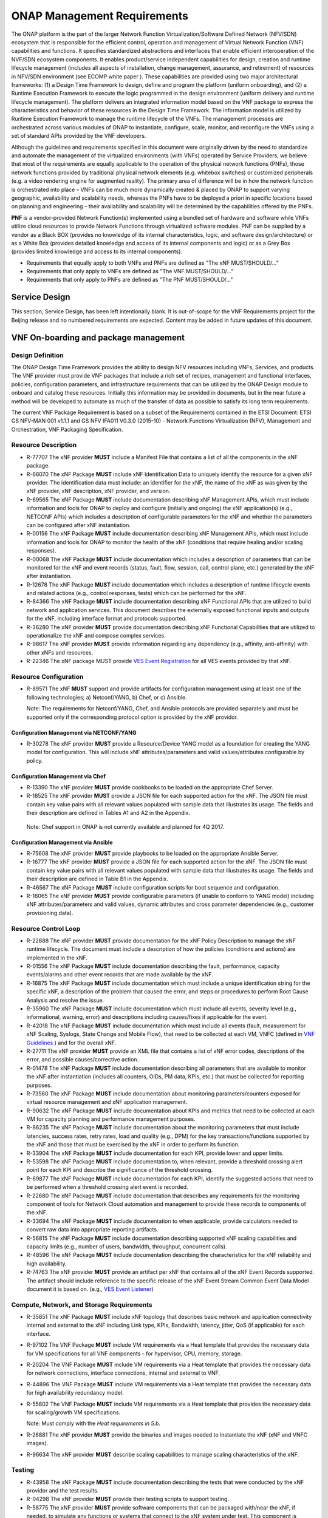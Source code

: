 .. This work is licensed under a Creative Commons Attribution 4.0 International License.
.. http://creativecommons.org/licenses/by/4.0
.. Copyright 2017 AT&T Intellectual Property.  All rights reserved.


ONAP Management Requirements
============================

The ONAP platform is the part of the larger Network Function
Virtualization/Software Defined Network (NFV/SDN) ecosystem that
is responsible for the efficient control, operation and management
of Virtual Network Function (VNF) capabilities and functions. It
specifies standardized abstractions and interfaces that enable
efficient interoperation of the NVF/SDN ecosystem components. It
enables product/service independent capabilities for design, creation
and runtime lifecycle management (includes all aspects of installation,
change management, assurance, and retirement) of resources in NFV/SDN
environment (see ECOMP white paper ). These capabilities are provided
using two major architectural frameworks: (1) a Design Time Framework
to design, define and program the platform (uniform onboarding), and
(2) a Runtime Execution Framework to execute the logic programmed in
the design environment (uniform delivery and runtime lifecycle
management). The platform delivers an integrated information model
based on the VNF package to express the characteristics and behavior
of these resources in the Design Time Framework. The information model
is utilized by Runtime Execution Framework to manage the runtime
lifecycle of the VNFs. The management processes are orchestrated
across various modules of ONAP to instantiate, configure, scale,
monitor, and reconfigure the VNFs using a set of standard APIs
provided by the VNF developers.

Although the guidelines and requirements specified in this document
were originally driven by the need to standardize and automate the
management of the virtualized environments (with VNFs) operated by
Service Providers, we believe that most of the requirements are equally
applicable to the operation of the physical network functions (PNFs),
those network functions provided by traditional physical network
elements (e.g. whitebox switches) or customized peripherals (e.g. a
video rendering engine for augmented reality). The primary area of
difference will be in how the network function is orchestrated into
place – VNFs can be much more dynamically created & placed by ONAP
to support varying geographic, availability and scalability needs,
whereas the PNFs have to be deployed a priori in specific locations
based on planning and engineering – their availability and scalability
will be determined by the capabilities offered by the PNFs.

**PNF** is a vendor-provided Network Function(s) implemented using a
bundled set of hardware and software while VNFs utilize cloud resources
to provide Network Functions through virtualized software modules.  PNF
can be supplied by a vendor as a Black BOX (provides no knowledge of its
internal characteristics, logic, and software design/architecture) or as
a White Box (provides detailed knowledge and access of its internal
components and logic) or as a Grey Box (provides limited knowledge and
access to its internal components).

* Requirements that equally apply to both VNFs and PNFs are defined as
  "The xNF MUST/SHOULD/..."
* Requirements that only apply to VNFs are defined as "The VNF MUST/SHOULD/..."
* Requirements that only apply to PNFs are defined as "The PNF MUST/SHOULD/..."


Service Design
------------------------------------

This section, Service Design, has been left intentionally blank. It
is out-of-scope for the VNF Requirements project for the Beijing
release and no numbered requirements are expected. Content may be
added in future updates of this document.

VNF On-boarding and package management
-----------------------------------------------------------------------------

Design Definition
^^^^^^^^^^^^^^^^^^

The ONAP Design Time Framework provides the ability to design NFV
resources including VNFs, Services, and products. The VNF provider must
provide VNF packages that include a rich set of recipes, management and
functional interfaces, policies, configuration parameters, and
infrastructure requirements that can be utilized by the ONAP Design
module to onboard and catalog these resources. Initially this
information may be provided in documents, but in the near future a
method will be developed to automate as much of the transfer of data as
possible to satisfy its long term requirements.

The current VNF Package Requirement is based on a subset of the
Requirements contained in the ETSI Document: ETSI GS NFV-MAN 001 v1.1.1
and GS NFV IFA011 V0.3.0 (2015-10) - Network Functions Virtualization
(NFV), Management and Orchestration, VNF Packaging Specification.

Resource Description
^^^^^^^^^^^^^^^^^^^^^^

* R-77707 The xNF provider **MUST** include a Manifest File that
  contains a list of all the components in the xNF package.
* R-66070 The xNF Package **MUST** include xNF Identification Data to
  uniquely identify the resource for a given xNF provider. The identification
  data must include: an identifier for the xNF, the name of the xNF as was
  given by the xNF provider, xNF description, xNF provider, and version.
* R-69565 The xNF Package **MUST** include documentation describing xNF
  Management APIs, which must include information and tools for ONAP to
  deploy and configure (initially and ongoing) the xNF application(s)
  (e.g., NETCONF APIs) which includes a description of configurable
  parameters for the xNF and whether the parameters can be configured
  after xNF instantiation.
* R-00156 The xNF Package **MUST** include documentation describing xNF
  Management APIs, which must include information and tools for ONAP
  to monitor the health of the xNF (conditions that require healing
  and/or scaling responses).
* R-00068 The xNF Package **MUST** include documentation which includes
  a description of parameters that can be monitored for the xNF and
  event records (status, fault, flow, session, call, control plane,
  etc.) generated by the xNF after instantiation.
* R-12678 The xNF Package **MUST** include documentation which includes a
  description of runtime lifecycle events and related actions (e.g.,
  control responses, tests) which can be performed for the xNF.
* R-84366 The xNF Package **MUST** include documentation describing
  xNF Functional APIs that are utilized to build network and
  application services. This document describes the externally exposed
  functional inputs and outputs for the xNF, including interface
  format and protocols supported.
* R-36280 The xNF provider **MUST** provide documentation describing
  xNF Functional Capabilities that are utilized to operationalize the
  xNF and compose complex services.
* R-98617 The xNF provider **MUST** provide information regarding any
  dependency (e.g., affinity, anti-affinity) with other xNFs and resources.
* R-22346 The xNF package MUST provide `VES Event Registration <https://onap.readthedocs.io/en/beijing/submodules/vnfsdk/model.git/docs/files/VESEventRegistration.html>`_
  for all VES events provided by that xNF.

Resource Configuration
^^^^^^^^^^^^^^^^^^^^^^^

* R-89571 The xNF **MUST** support and provide artifacts for configuration
  management using at least one of the following technologies;
  a) Netconf/YANG, b) Chef, or c) Ansible.

  Note: The requirements for Netconf/YANG, Chef, and Ansible protocols
  are provided separately and must be supported only if the corresponding
  protocol option is provided by the xNF providor.

Configuration Management via NETCONF/YANG
~~~~~~~~~~~~~~~~~~~~~~~~~~~~~~~~~~~~~~~~~~

* R-30278 The xNF provider **MUST** provide a Resource/Device YANG model
  as a foundation for creating the YANG model for configuration. This will
  include xNF attributes/parameters and valid values/attributes configurable
  by policy.

Configuration Management via Chef
~~~~~~~~~~~~~~~~~~~~~~~~~~~~~~~~~~~

* R-13390 The xNF provider **MUST** provide cookbooks to be loaded
  on the appropriate Chef Server.
* R-18525 The xNF provider **MUST** provide a JSON file for each
  supported action for the xNF.  The JSON file must contain key value
  pairs with all relevant values populated with sample data that illustrates
  its usage. The fields and their description are defined in Tables A1
  and A2 in the Appendix.

 Note: Chef support in ONAP is not currently available and planned for 4Q 2017.

Configuration Management via Ansible
~~~~~~~~~~~~~~~~~~~~~~~~~~~~~~~~~~~~

* R-75608 The xNF provider **MUST** provide playbooks to be loaded
  on the appropriate Ansible Server.
* R-16777 The xNF provider **MUST** provide a JSON file for each
  supported action for the xNF.  The JSON file must contain key value
  pairs with all relevant values populated with sample data that illustrates
  its usage. The fields and their description are defined in Table B1
  in the Appendix.

* R-46567 The xNF Package **MUST** include configuration scripts
  for boot sequence and configuration.
* R-16065 The xNF provider **MUST** provide configurable parameters
  (if unable to conform to YANG model) including xNF attributes/parameters
  and valid values, dynamic attributes and cross parameter dependencies
  (e.g., customer provisioning data).

Resource Control Loop
^^^^^^^^^^^^^^^^^^^^^^^

* R-22888 The xNF provider **MUST** provide documentation for the xNF
  Policy Description to manage the xNF runtime lifecycle. The document
  must include a description of how the policies (conditions and actions)
  are implemented in the xNF.
* R-01556 The xNF Package **MUST** include documentation describing the
  fault, performance, capacity events/alarms and other event records
  that are made available by the xNF.
* R-16875 The xNF Package **MUST** include documentation which must include
  a unique identification string for the specific xNF, a description of
  the problem that caused the error, and steps or procedures to perform
  Root Cause Analysis and resolve the issue.
* R-35960 The xNF Package **MUST** include documentation which must include
  all events, severity level (e.g., informational, warning, error) and
  descriptions including causes/fixes if applicable for the event.
* R-42018 The xNF Package **MUST** include documentation which must include
  all events (fault, measurement for xNF Scaling, Syslogs, State Change
  and Mobile Flow), that need to be collected at each VM, VNFC (defined in `VNF Guidelines <http://onap.readthedocs.io/en/beijing/submodules/vnfrqts/guidelines.git/docs/vnf_guidelines/vnf_guidelines.html#a-glossary>`__ ) and for the overall xNF.
* R-27711 The xNF provider **MUST** provide an XML file that contains a
  list of xNF error codes, descriptions of the error, and possible
  causes/corrective action.
* R-01478 The xNF Package **MUST** include documentation describing all
  parameters that are available to monitor the xNF after instantiation
  (includes all counters, OIDs, PM data, KPIs, etc.) that must be
  collected for reporting purposes.
* R-73560 The xNF Package **MUST** include documentation about monitoring
  parameters/counters exposed for virtual resource management and xNF
  application management.
* R-90632 The xNF Package **MUST** include documentation about KPIs and
  metrics that need to be collected at each VM for capacity planning
  and performance management purposes.
* R-86235 The xNF Package **MUST** include documentation about the monitoring
  parameters that must include latencies, success rates, retry rates, load
  and quality (e.g., DPM) for the key transactions/functions supported by
  the xNF and those that must be exercised by the xNF in order to perform
  its function.
* R-33904 The xNF Package **MUST** include documentation for each KPI, provide
  lower and upper limits.
* R-53598 The xNF Package **MUST** include documentation to, when relevant,
  provide a threshold crossing alert point for each KPI and describe the
  significance of the threshold crossing.
* R-69877 The xNF Package **MUST** include documentation for each KPI,
  identify the suggested actions that need to be performed when a
  threshold crossing alert event is recorded.
* R-22680 The xNF Package **MUST** include documentation that describes
  any requirements for the monitoring component of tools for Network
  Cloud automation and management to provide these records to components
  of the xNF.
* R-33694 The xNF Package **MUST** include documentation to when applicable,
  provide calculators needed to convert raw data into appropriate reporting
  artifacts.
* R-56815 The xNF Package **MUST** include documentation describing
  supported xNF scaling capabilities and capacity limits (e.g., number
  of users, bandwidth, throughput, concurrent calls).
* R-48596 The xNF Package **MUST** include documentation describing
  the characteristics for the xNF reliability and high availability.
* R-74763 The xNF provider **MUST** provide an artifact per xNF that contains
  all of the xNF Event Records supported. The artifact should include
  reference to the specific release of the xNF Event Stream Common Event
  Data Model document it is based on. (e.g.,
  `VES Event Listener <https://github.com/att/evel-test-collector/tree/master/docs/att_interface_definition>`__)

Compute, Network, and Storage Requirements
^^^^^^^^^^^^^^^^^^^^^^^^^^^^^^^^^^^^^^^^^^^^

* R-35851 The xNF Package **MUST** include xNF topology that describes
  basic network and application connectivity internal and external to the
  xNF including Link type, KPIs, Bandwidth, latency, jitter, QoS (if
  applicable) for each interface.
* R-97102 The VNF Package **MUST** include VM requirements via a Heat
  template that provides the necessary data for VM specifications
  for all VNF components - for hypervisor, CPU, memory, storage.
* R-20204 The VNF Package **MUST** include VM requirements via a Heat
  template that provides the necessary data for network connections,
  interface connections, internal and external to VNF.
* R-44896 The VNF Package **MUST** include VM requirements via a Heat
  template that provides the necessary data for high availability
  redundancy model.
* R-55802 The VNF Package **MUST** include VM requirements via a Heat
  template that provides the necessary data for scaling/growth VM
  specifications.

  Note: Must comply with the *Heat requirements in 5.b*.

* R-26881 The xNF provider **MUST** provide the binaries and images
  needed to instantiate the xNF (xNF and VNFC images).
* R-96634 The xNF provider **MUST** describe scaling capabilities
  to manage scaling characteristics of the xNF.


Testing
^^^^^^^^^^

* R-43958 The xNF Package **MUST** include documentation describing
  the tests that were conducted by the xNF providor and the test results.
* R-04298 The xNF provider **MUST** provide their testing scripts to
  support testing.
* R-58775 The xNF provider **MUST** provide software components that
  can be packaged with/near the xNF, if needed, to simulate any functions
  or systems that connect to the xNF system under test. This component is
  necessary only if the existing testing environment does not have the
  necessary simulators.

Licensing Requirements
^^^^^^^^^^^^^^^^^^^^^^^

* R-85653 The xNF **MUST** provide metrics (e.g., number of sessions,
  number of subscribers, number of seats, etc.) to ONAP for tracking
  every license.
* R-44125 The xNF provider **MUST** agree to the process that can
  be met by Service Provider reporting infrastructure. The Contract
  shall define the reporting process and the available reporting tools.
* R-40827 The xNF provider **MUST** enumerate all of the open
  source licenses their xNF(s) incorporate.
* R-97293 The xNF provider **MUST NOT** require audits of
  Service Provider's business.
* R-44569 The xNF provider **MUST NOT** require additional
  infrastructure such as a xNF provider license server for xNF provider
  functions and metrics.
* R-13613 The VNF **MUST** provide clear measurements for licensing
  purposes to allow automated scale up/down by the management system.
* R-27511 The VNF provider **MUST** provide the ability to scale
  up a VNF provider supplied product during growth and scale down a
  VNF provider supplied product during decline without "real-time"
  restrictions based upon VNF provider permissions.
* R-85991 The xNF provider **MUST** provide a universal license key
  per xNF to be used as needed by services (i.e., not tied to a VM
  instance) as the recommended solution. The xNF provider may provide
  pools of Unique xNF License Keys, where there is a unique key for
  each xNF instance as an alternate solution. Licensing issues should
  be resolved without interrupting in-service xNFs.
* R-47849 The xNF provider **MUST** support the metadata about
  licenses (and their applicable entitlements) as defined in this
  document for xNF software, and any license keys required to authorize
  use of the xNF software.  This metadata will be used to facilitate
  onboarding the xNF into the ONAP environment and automating processes
  for putting the licenses into use and managing the full lifecycle of
  the licenses. The details of this license model are described in
  Tables C1 to C8 in the Appendix. Note: License metadata support in
  ONAP is not currently available and planned for 1Q 2018.

Configuration Management
---------------------------------------------------

Controller Interactions With VNF
^^^^^^^^^^^^^^^^^^^^^^^^^^^^^^^^^^^^^

ONAP Controllers (such as APPC) expose a northbound API to clients
(such as SO) in order for the clients to initiate an activity
(aka command) on a VNF.   ONAP controllers interact with VNFs through
Network and Application Adapters to perform configuration and other
lifecycle management activities within NFV environment.
The standardized models, protocols and mechanisms by which network
functions are configured are equally applicable to VNFs and PNFs.

This section describes the list of commands that should be supported
by the VNF.   The following sections describe the standard protocols
that are supported (NETCONF, Chef, Ansible, and REST).

The commands below are expected to be supported on all VNF's, unless
noted otherwise, either directly (via the NETCONF or REST interface)
or indirectly (via a Chef Cookbook or Ansible server).  Note that there
are additional commands offered to northbound clients that are not shown
below, as these commands either act internally on the Controller itself
or depend upon network cloud components for implementation (thus, these
actions do not put any special requirement on the VNF provider).

The commands allow for parametric data to be passed from the controller
to the VNF or Ansible/Chef server in the request.  The format of the
parameter data can be either xml (for NETCONF) or JSON (for Ansible,
Chef, or REST).

Configuration Commands
~~~~~~~~~~~~~~~~~~~~~~~~~~~~~~~~~~~~~~~~~~~

**Configure**: The Controller client is requesting that a post-instantiation
configuration be applied to the target VNF instance. After the Configure
action is completed, the VNF instance should be ready for service.
Note that customer specific configurations may need to be applied using
the ConfigModify action.

**ConfigModify**: The Controller client is requesting a configuration
update to a subset of the total configuration parameters of a VNF or to
apply customer specific configurations. The configuration update is
typically done while the VNF is in service and should not disrupt traffic.

**ConfigBackup**: The Controller client is requesting a backup of the
configuration parameters where the parameters are stored on the VNF.
This command is typically requested as part of an orchestration flow
for scenarios such as a software upgrade. The ConfigBackup is typically
done while the VNF is not in service (i.e., in a maintenance state).
When the ConfigBackup command is executed, the current VNF configuration
parameters are saved in storage that is preserved (if there is an existing
set of backed up parameters, they are overwritten).

**ConfigRestore**: The Controller client is requesting a restore action of
the configuration parameters to the VNF that were saved by ConfigBackup
command. This command is typically requested as part of an orchestration
flow for scenarios such as a software upgrade where the software upgrade
may have failed and the VNF needs to be rolled back to the prior configuration.
When the ConfigRestore command is executed, the VNF configuration parameters
which were backed to persistent preserved storage are applied to the VNF
(replacing existing parameters). The ConfigRestore is typically done while
the VNF is not in service (i.e., in a maintenance state).

**ConfigScaleOut**: The Controller client is requesting that a configuration
be applied after the VNF instance has been scaled out (i.e., one or more
additional VM's instantiated to increase capacity). For some VNF's,
ConfigScaleOut is not needed because the VNF is auto-configured after
scale-out. This command is being introduced in the Beijing release.

**Audit**: The Controller client is requesting that the current (last known
configuration update) is audited against the running configuration on the VNF.

* R-20741 The xNF **MUST** support ONAP Controller's **Configure** command.
* R-19366 The xNF **MUST** support ONAP Controller's **ConfigModify** command.
* R-32981 The xNF **MUST** support ONAP Controller's **ConfigBackup** command.
* R-48247 The xNF **MUST** support ONAP Controller's **ConfigRestore** command.
* R-94084 The xNF **MUST** support ONAP Controller's **ConfigScaleOut**
  command.
* R-56385 The xNF **MUST** support ONAP Controller's **Audit** command.

LifeCycle Management Related Commands
~~~~~~~~~~~~~~~~~~~~~~~~~~~~~~~~~~~~~~~~~~~

**The following commands are needed to support various lifecycle management
flows where the VNF may need to be removed for service.**

**QuiesceTraffic**: The Controller client is requesting the VNF gracefully
stop traffic (aka block and drain traffic). The method for quiescing traffic
is specific to the VNF architecture. The action is completed when all
(in-flight transactions) traffic has stopped.   The VNF remains in an active
state where the VNF is able to process traffic (initiated using the
StartTraffic action).

**ResumeTraffic**: The Controller client is requesting the VNF resume
processing traffic. The method to resume traffic is specific to the VNF
architecture.

**StopApplication**: The Controller client is requesting that the application
running on the VNF is stopped gracefully (i.e., without traffic loss).
This is equivalent to quiescing the traffic and then stopping the application
processes. The processes can be restarted using the StartApplication command.

**StartApplication**: The Controller client is requesting that the application
running on the VNF is started. Get ready to process traffic.

**The following commands are needed to support software upgrades, in-place or
other type of software upgrade. The VNF instance may be removed from service
for the upgrade.**

**UpgradePrecheck**: The Controller client is requesting a confirmation that
the VNF can (and needs to) be upgraded to a specific software version
(specified in the request).

**UpgradeSoftware**: The Controller client is requesting that a (in-place)
software upgrade be performed on the VNF.  The software to be applied is
pre-loaded to a specified location.

**UpgradePostCheck**: The Controller client is requesting a confirmation that
the VNF software upgrade has been completed successfully (VNF upgraded to
the new software version).

**UpgradeBackup**: The Controller client is requesting that the VNF is backed
up prior to the UpgradeSoftware.

**UpgradeBackOut**: The Controller client is requesting that the VNF upgrade
is backed out (in the event that the SoftwareUpgrade or UpgradePostCheck
failed).

* R-12706 The xNF **MUST** support ONAP Controller's **QuiesceTraffic**
  command.
* R-07251 The xNF **MUST** support ONAP Controller's **ResumeTraffic**
  command.
* R-83146 The xNF **MUST** support ONAP Controller's **StopApplication**
  command.
* R-82811 The xNF **MUST** support ONAP Controller's **StartApplication**
  command.
* R-19922 The xNF **MUST** support ONAP Controller's **UpgradePrecheck**
  command.
* R-49466 The xNF **MUST** support ONAP Controller's **UpgradeSoftware**
  command.
* R-45856 The xNF **MUST** support ONAP Controller's **UpgradePostCheck**
  command.
* R-97343 The xNF **MUST** support ONAP Controller's **UpgradeBackup**
  command.
* R-65641 The xNF **MUST** support ONAP Controller's **UpgradeBackOut**
  command.

Virtual Function - Container Recovery Requirements
~~~~~~~~~~~~~~~~~~~~~~~~~~~~~~~~~~~~~~~~~~~~~~~~~~~~~~~~~

As part of life cycle management, for Cloud environment, VNFs need to
support a set of basic recovery capabilities to maintain the health
and extend the life of the VNF, eliminating and reducing the frequency
that an entire VNF needs to be rebuilt or re-instantiated to recover one
or more of its containers. For instance, a VNF in an Openstack environment
is composed of one or more containers called VMs (Virtual Machines). During
the life of a VNF it is expected that Cloud infrastructure hardware will
fail or they would need to be taken down for maintenance or hardware and
software upgrades (e.g. firmware upgrades, HostOS (Hypervisor), power
maintenance, power outages, etc.) To deal with such life cycle events
without having to rebuild entire VNFs or even entire sites these basic
recovery capabilities of individual containers, Virtual Machines or other,
must be supported.

* R-11790 The VNF **MUST** support ONAP Controller's
  **Restart (stop/start or reboot)** command.
* R-56218 The VNF **MUST** support ONAP Controller's Migrate command that
  moves container (VM) from a live Physical Server / Compute Node to
  another live Physical Server / Compute Node.

NOTE: Container migrations MUST be transparent to the VNF and no more
intrusive than a stop, followed by some down time for the migration to
be performed from one Compute Node / Physical Server to another, followed
by a start of the same VM with same configuration on the new Compute
Node / Physical Server.

* R-38001 The VNF **MUST** support ONAP Controller's **Rebuild** command.
* R-76901 The VNF **MUST** support a container rebuild mechanism
  based on existing image (e.g. Glance image in Openstack environment)
  or a snapshot.

HealthCheck and Failure Related Commands
~~~~~~~~~~~~~~~~~~~~~~~~~~~~~~~~~~~~~~~~~~~

**HealthCheck**: The Controller client is requesting a health check over the
entire scope of the VNF.  The VNF must be 100% healthy, ready to take requests
and provide services, with all VNF required capabilities ready to provide
services and with all active and standby resources fully ready with no open
MINOR, MAJOR or CRITICAL alarms.

Note: In addition to the commands above, the Controller supports a set of
Openstack failure recovery related commands that are executed on-demand or via
Control Loop at the VM level.  The VNF must support these commands in a fully
automated fashion.

* R-41430 The xNF **MUST** support ONAP Controller's **HealthCheck**
  command.

Notes On Command Support Using Controller Southbound Protocols
~~~~~~~~~~~~~~~~~~~~~~~~~~~~~~~~~~~~~~~~~~~~~~~~~~~~~~~~~~~~~~~~~~

The ONAP Controllers are designed to support a standard set of protocols in
order to communicate with the VNF instance.  The supported protocols are
NETCONF, Ansible, Chef, and REST.

NETCONF and REST require the VNF to implement a server which supports the RPC
or REST calls.

Ansible and Chef require the use of a Ansible or Chef server which communicates
with the Controller (northbound) and the VNF VM's (southbound).

The vendor must select which protocol to support for the commands listed above.
Notes:

* NETCONF is most suitable for configuration related commands

* Ansible and Chef are suitable for any command.
  Ansible has the advantage that it is agentless.

* REST is specified as an option only for the HealthCheck.


Additional details can be found in the `ONAP Application Controller (APPC) API Guide <http://onap.readthedocs.io/en/beijing/submodules/appc.git/docs/index.html>`_, `ONAP VF-C project <http://onap.readthedocs.io/en/beijing/submodules/vfc/nfvo/lcm.git/docs/index.html>`_ and the `ONAP SDNC project <http://onap.readthedocs.io/en/beijing/submodules/sdnc/oam.git/docs/index.html>`_.

NETCONF Standards and Capabilities
^^^^^^^^^^^^^^^^^^^^^^^^^^^^^^^^^^^^^

ONAP Controllers and their Adapters utilize device YANG model and
NETCONF APIs to make the required changes in the VNF state and
configuration. The VNF providers must provide the Device YANG model and
NETCONF server supporting NETCONF APIs to comply with target ONAP and
industry standards.

VNF Configuration via NETCONF Requirements
~~~~~~~~~~~~~~~~~~~~~~~~~~~~~~~~~~~~~~~~~~~

Configuration Management
+++++++++++++++++++++++++++

* R-88026 The xNF **MUST** include a NETCONF server enabling
  runtime configuration and lifecycle management capabilities.
* R-95950 The xNF **MUST** provide a NETCONF interface fully defined
  by supplied YANG models for the embedded NETCONF server.

NETCONF Server Requirements
++++++++++++++++++++++++++++++

* R-73468 The xNF **MUST** allow the NETCONF server connection
  parameters to be configurable during virtual machine instantiation
  through Heat templates where SSH keys, usernames, passwords, SSH
  service and SSH port numbers are Heat template parameters.
* R-90007 The xNF **MUST** implement the protocol operation:
  **close-session()**- Gracefully close the current session.
* R-70496 The xNF **MUST** implement the protocol operation:
  **commit(confirmed, confirm-timeout)** - Commit candidate
  configuration datastore to the running configuration.
* R-18733 The xNF **MUST** implement the protocol operation:
  **discard-changes()** - Revert the candidate configuration
  datastore to the running configuration.
* R-44281 The xNF **MUST** implement the protocol operation:
  **edit-config(target, default-operation, test-option, error-option,
  config)** - Edit the target configuration datastore by merging,
  replacing, creating, or deleting new config elements.
* R-60106 The xNF **MUST** implement the protocol operation:
  **get(filter)** - Retrieve (a filtered subset of) the running
  configuration and device state information. This should include
  the list of xNF supported schemas.
* R-29488 The xNF **MUST** implement the protocol operation:
  **get-config(source, filter)** - Retrieve a (filtered subset of
  a) configuration from the configuration datastore source.
* R-11235 The xNF **MUST** implement the protocol operation:
  **kill-session(session)** - Force the termination of **session**.
* R-02597 The xNF **MUST** implement the protocol operation:
  **lock(target)** - Lock the configuration datastore target.
* R-96554 The xNF **MUST** implement the protocol operation:
  **unlock(target)** - Unlock the configuration datastore target.
* R-29324 The xNF **SHOULD** implement the protocol operation:
  **copy-config(target, source) -** Copy the content of the
  configuration datastore source to the configuration datastore target.
* R-88031 The xNF **SHOULD** implement the protocol operation:
  **delete-config(target) -** Delete the named configuration
  datastore target.
* R-97529 The xNF **SHOULD** implement the protocol operation:
  **get-schema(identifier, version, format) -** Retrieve the YANG schema.
* R-62468 The xNF **MUST** allow all configuration data to be
  edited through a NETCONF <edit-config> operation. Proprietary
  NETCONF RPCs that make configuration changes are not sufficient.
* R-01382 The xNF **MUST** allow the entire configuration of the
  xNF to be retrieved via NETCONF's <get-config> and <edit-config>,
  independently of whether it was configured via NETCONF or other
  mechanisms.
* R-28756 The xNF **MUST** support **:partial-lock** and
  **:partial-unlock** capabilities, defined in RFC 5717. This
  allows multiple independent clients to each write to a different
  part of the <running> configuration at the same time.
* R-83873 The xNF **MUST** support **:rollback-on-error** value for
  the <error-option> parameter to the <edit-config> operation. If any
  error occurs during the requested edit operation, then the target
  database (usually the running configuration) will be left unaffected.
  This provides an 'all-or-nothing' edit mode for a single <edit-config>
  request.
* R-68990 The xNF **MUST** support the **:startup** capability. It
  will allow the running configuration to be copied to this special
  database. It can also be locked and unlocked.
* R-68200 The xNF **MUST** support the **:url** value to specify
  protocol operation source and target parameters. The capability URI
  for this feature will indicate which schemes (e.g., file, https, sftp)
  that the server supports within a particular URL value. The 'file'
  scheme allows for editable local configuration databases. The other
  schemes allow for remote storage of configuration databases.
* R-20353 The xNF **MUST** implement both **:candidate** and
  **:writable-running** capabilities. When both **:candidate** and
  **:writable-running** are provided then two locks should be supported.
* R-11499 The xNF **MUST** fully support the XPath 1.0 specification
  for filtered retrieval of configuration and other database contents.
  The 'type' attribute within the <filter> parameter for <get> and
  <get-config> operations may be set to 'xpath'. The 'select' attribute
  (which contains the XPath expression) will also be supported by the
  server. A server may support partial XPath retrieval filtering, but
  it cannot advertise the **:xpath** capability unless the entire XPath
  1.0 specification is supported.
* R-83790 The xNF **MUST** implement the **:validate** capability.
* R-49145 The xNF **MUST** implement **:confirmed-commit** If
  **:candidate** is supported.
* R-58358 The xNF **MUST** implement the **:with-defaults** capability
  [RFC6243].
* R-59610 The xNF **MUST** implement the data model discovery and
  download as defined in [RFC6022].
* R-93443 The xNF **MUST** define all data models in YANG [RFC6020],
  and the mapping to NETCONF shall follow the rules defined in this RFC.
* R-26115 The xNF **MUST** follow the data model upgrade rules defined
  in [RFC6020] section 10. All deviations from section 10 rules shall
  be handled by a built-in automatic upgrade mechanism.
* R-10716 The xNF **MUST** support parallel and simultaneous
  configuration of separate objects within itself.
* R-29495 The xNF **MUST** support locking if a common object is
  being manipulated by two simultaneous NETCONF configuration operations
  on the same xNF within the context of the same writable running data
  store (e.g., if an interface parameter is being configured then it
  should be locked out for configuration by a simultaneous configuration
  operation on that same interface parameter).
* R-53015 The xNF **MUST** apply locking based on the sequence of
  NETCONF operations, with the first configuration operation locking
  out all others until completed.
* R-02616 The xNF **MUST** permit locking at the finest granularity
  if a xNF needs to lock an object for configuration to avoid blocking
  simultaneous configuration operations on unrelated objects (e.g., BGP
  configuration should not be locked out if an interface is being
  configured or entire Interface configuration should not be locked out
  if a non-overlapping parameter on the interface is being configured).
* R-41829 The xNF **MUST** be able to specify the granularity of the
  lock via a restricted or full XPath expression.
* R-66793 The xNF **MUST** guarantee the xNF configuration integrity
  for all simultaneous configuration operations (e.g., if a change is
  attempted to the BUM filter rate from multiple interfaces on the same
  EVC, then they need to be sequenced in the xNF without locking either
  configuration method out).
* R-54190 The xNF **MUST** release locks to prevent permanent lock-outs
  when/if a session applying the lock is terminated (e.g., SSH session
  is terminated).
* R-03465 The xNF **MUST** release locks to prevent permanent lock-outs
  when the corresponding <partial-unlock> operation succeeds.
* R-63935 The xNF **MUST** release locks to prevent permanent lock-outs
  when a user configured timer has expired forcing the NETCONF SSH Session
  termination (i.e., product must expose a configuration knob for a user
  setting of a lock expiration timer).
* R-10173 The xNF **MUST** allow another NETCONF session to be able to
  initiate the release of the lock by killing the session owning the lock,
  using the <kill-session> operation to guard against hung NETCONF sessions.
* R-88899 The xNF **MUST** support simultaneous <commit> operations
  within the context of this locking requirements framework.
* R-07545 The xNF **MUST** support all operations, administration and
  management (OAM) functions available from the supplier for xNFs using
  the supplied YANG code and associated NETCONF servers.
* R-60656 The xNF **MUST** support sub tree filtering.
* R-80898 The xNF **MUST** support heartbeat via a <get> with null filter.
* R-25238 The xNF PACKAGE **MUST** validated YANG code using the open
  source pyang [1]_ program using the following commands:

.. code-block:: python

 $ pyang --verbose --strict <YANG-file-name(s)>
 $ echo $!

* R-63953 The xNF **MUST** have the echo command return a zero value
  otherwise the validation has failed.
* R-26508 The xNF **MUST** support a NETCONF server that can be mounted on
  OpenDaylight (client) and perform the operations of: modify, update,
  change, rollback configurations using each configuration data element,
  query each state (non-configuration) data element, execute each YANG
  RPC, and receive data through each notification statement.


The following requirements provides the Yang models that suppliers must
conform, and those where applicable, that suppliers need to use.

* R-28545 The xNF **MUST** conform its YANG model to RFC 6060,
  "YANG - A Data Modeling Language for the Network Configuration
  Protocol (NETCONF)".
* R-22700 The xNF **MUST** conform its YANG model to RFC 6470,
  "NETCONF Base Notifications".
* R-10353 The xNF **MUST** conform its YANG model to RFC 6244,
  "An Architecture for Network Management Using NETCONF and YANG".
* R-53317 The xNF **MUST** conform its YANG model to RFC 6087,
  "Guidelines for Authors and Reviewers of YANG Data Model Documents".
* R-33955 The xNF **SHOULD** conform its YANG model to RFC 6991,
  "Common YANG Data Types".
* R-22946 The xNF **SHOULD** conform its YANG model to RFC 6536,
  "NETCONF Access Control Model".
* R-10129 The xNF **SHOULD** conform its YANG model to RFC 7223,
  "A YANG Data Model for Interface Management".
* R-12271 The xNF **SHOULD** conform its YANG model to RFC 7223,
  "IANA Interface Type YANG Module".
* R-49036 The xNF **SHOULD** conform its YANG model to RFC 7277,
  "A YANG Data Model for IP Management".
* R-87564 The xNF **SHOULD** conform its YANG model to RFC 7317,
  "A YANG Data Model for System Management".
* R-24269 The xNF **SHOULD** conform its YANG model to RFC 7407,
  "A YANG Data Model for SNMP Configuration", if Netconf used to
  configure SNMP engine.

The NETCONF server interface shall fully conform to the following
NETCONF RFCs.

* R-33946 The xNF **MUST** conform to the NETCONF RFC 4741,
  "NETCONF Configuration Protocol".
* R-04158 The xNF **MUST** conform to the NETCONF RFC 4742,
  "Using the NETCONF Configuration Protocol over Secure Shell (SSH)".
* R-13800 The xNF **MUST** conform to the NETCONF RFC 5277,
  "NETCONF Event Notification".
* R-01334 The xNF **MUST** conform to the NETCONF RFC 5717,
  "Partial Lock Remote Procedure Call".
* R-08134 The xNF **MUST** conform to the NETCONF RFC 6241,
  "NETCONF Configuration Protocol".
* R-78282 The xNF **MUST** conform to the NETCONF RFC 6242,
  "Using the Network Configuration Protocol over Secure Shell".

VNF REST APIs
^^^^^^^^^^^^^^^

HealthCheck is a command for which no NETCONF support exists.
Therefore, this must be supported using a RESTful interface
(defined in this section) or with a Chef cookbook/Ansible playbook
(defined in sections `Chef Standards and Capabilities`_ and
`Ansible Standards and Capabilities`_).

HealthCheck Definition: The VNF level HealthCheck is a check over
the entire scope of the VNF. The VNF must be 100% healthy, ready
to take requests and provide services, with all VNF required
capabilities ready to provide services and with all active and
standby resources fully ready with no open MINOR, MAJOR or CRITICAL
alarms.  NOTE: A switch may need to be turned on, but the VNF should
be ready to take service requests or be already processing service
requests successfully.

The VNF must provide a REST formatted GET RPCs to support HealthCheck
queries via the GET method over HTTP(s).

The port number, url, and other authentication information is provided
by the VNF provider.

REST APIs
~~~~~~~~~

* R-31809 The xNF **MUST** support the HealthCheck RPC. The HealthCheck
  RPC executes a xNF Provider-defined xNF HealthCheck over the scope of
  the entire xNF (e.g., if there are multiple VNFCs, then run a health check,
  as appropriate, for all VNFCs). It returns a 200 OK if the test completes.
  A JSON object is returned indicating state (healthy, unhealthy), scope
  identifier, time-stamp and one or more blocks containing info and fault
  information. If the xNF is unable to run the HealthCheck, return a
  standard http error code and message.

Examples of responses when HealthCheck runs and is able to provide a healthy
or unhealthy response:

.. code-block:: java

 {
   "identifier": "scope represented",
   "state": "healthy",
   "time": "01-01-1000:0000"
 }

 {
   "identifier": "scope represented",
   "state": "unhealthy",
    {[
   "info": "System threshold exceeded details",
   "fault":
     {
       "cpuOverall": 0.80,
       "cpuThreshold": 0.45
     }
     ]},
   "time": "01-01-1000:0000"
 }


Chef Standards and Capabilities
^^^^^^^^^^^^^^^^^^^^^^^^^^^^^^^^^

ONAP will support configuration of VNFs via Chef subject to the
requirements and guidelines defined in this section.

The Chef configuration management mechanism follows a client-server
model. It requires the presence of a Chef-Client on the VNF that will be
directly managed by a Chef Server. The Chef-client will register with
the appropriate Chef Server and are managed via 'cookbooks' and
configuration attributes loaded on the Chef Server which contain all
necessary information to execute the appropriate actions on the VNF via
the Chef-client.

ONAP will utilize the open source Chef Server, invoke the documented
Chef REST APIs to manage the VNF and requires the use of open source
Chef-Client and Push Jobs Client on the VNF
(https://downloads.chef.io/).

VNF Configuration via Chef Requirements
~~~~~~~~~~~~~~~~~~~~~~~~~~~~~~~~~~~~~~~~~~

Chef Client Requirements
+++++++++++++++++++++++++

* R-79224 The xNF **MUST** have the chef-client be preloaded with
  validator keys and configuration to register with the designated
  Chef Server as part of the installation process.
* R-72184 The xNF **MUST** have routable FQDNs for all the endpoints
  (VMs) of a xNF that contain chef-clients which are used to register
  with the Chef Server.  As part of invoking xNF actions, ONAP will
  trigger push jobs against FQDNs of endpoints for a xNF, if required.
* R-47068 The xNF **MAY** expose a single endpoint that is
  responsible for all functionality.
* R-67114 The xNF **MUST** be installed with Chef-Client >= 12.0 and
  Chef push jobs client >= 2.0.

Chef Roles/Requirements
++++++++++++++++++++++++++

* R-27310 The xNF Package **MUST** include all relevant Chef artifacts
  (roles/cookbooks/recipes) required to execute xNF actions requested by
  ONAP for loading on appropriate Chef Server.
* R-26567 The xNF Package **MUST** include a run list of
  roles/cookbooks/recipes, for each supported xNF action, that will
  perform the desired xNF action in its entirety as specified by ONAP
  (see Section 7.c, ONAP Controller APIs and Behavior, for list of xNF
  actions and requirements), when triggered by a chef-client run list
  in JSON file.
* R-98911 The xNF **MUST NOT** use any instance specific parameters
  for the xNF in roles/cookbooks/recipes invoked for a xNF action.
* R-37929 The xNF **MUST** accept all necessary instance specific
  data from the environment or node object attributes for the xNF
  in roles/cookbooks/recipes invoked for a xNF action.
* R-62170 The xNF **MUST** over-ride any default values for
  configurable parameters that can be set by ONAP in the roles,
  cookbooks and recipes.
* R-78116 The xNF **MUST** update status on the Chef Server
  appropriately (e.g., via a fail or raise an exception) if the
  chef-client run encounters any critical errors/failures when
  executing a xNF action.
* R-44013 The xNF **MUST** populate an attribute, defined as node
  ['PushJobOutput'] with the desired output on all nodes in the push job
  that execute chef-client run if the xNF action requires the output of a
  chef-client run be made available (e.g., get running configuration).
* R-30654 The xNF Package **MUST** have appropriate cookbooks that are
  designed to automatically 'rollback' to the original state in case of
  any errors for actions that change state of the xNF (e.g., configure).
* R-65755 The xNF **SHOULD** support callback URLs to return information
  to ONAP upon completion of the chef-client run for any chef-client run
  associated with a xNF action.

-  As part of the push job, ONAP will provide two parameters in the
   environment of the push job JSON object:

    -  'RequestId' a unique Id to be used to identify the request,
    -  'CallbackUrl', the URL to post response back.

-  If the CallbackUrl field is empty or missing in the push job, then
   the chef-client run need not post the results back via callback.

* R-15885 The xNF **MUST** Upon completion of the chef-client run,
  POST back on the callback URL, a JSON object as described in Table
  A2 if the chef-client run list includes a cookbook/recipe that is
  callback capable. Failure to POST on the Callback Url should not be
  considered a critical error. That is, if the chef-client successfully
  completes the xNF action, it should reflect this status on the Chef
  Server regardless of whether the Callback succeeded or not.

ONAP Chef API Usage
~~~~~~~~~~~~~~~~~~~

This section outlines the workflow that ONAP invokes when it receives an
action request against a Chef managed VNF.

1. When ONAP receives a request for an action for a Chef Managed VNF, it
   retrieves the corresponding template (based on **action** and
   **VNF)** from its database and sets necessary values in the
   "Environment", "Node" and "NodeList" keys (if present) from either
   the payload of the received action or internal data.

2. If "Environment" key is present in the updated template, it posts the
   corresponding JSON dictionary to the appropriate Environment object
   REST endpoint on the Chef Server thus updating the Environment
   attributes on the Chef Server.

3. Next, it creates a Node Object from the "Node" JSON dictionary for
   all elements listed in the NodeList (using the FQDN to construct the
   endpoint) by replicating it  [2]_. As part of this process, it will
   set the name field in each Node Object to the corresponding FQDN.
   These node objects are then posted on the Chef Server to
   corresponding Node Object REST endpoints to update the corresponding
   node attributes.

4. If PushJobFlag is set to "True" in the template, ONAP requests a push
   job against all the nodes in the NodeList to trigger
   chef-client\ **.** It will not invoke any other command via the push
   job. ONAP will include a callback URL in the push job request and a
   unique Request Id. An example push job posted by ONAP is listed
   below:

.. code-block:: java

   {
     "command": "chef-client",
     "run\_timeout": 300,
     "nodes": ["node1.vnf\_a.onap.com", "node2.vnf\_a.onap.com"],
       "env": {
                "RequestId":"8279-abcd-aksdj-19231",
                "CallbackUrl":"<callback>"
              },
   }

5. If CallbackCapable field in the template is not present or set to
   "False" ONAP will poll the Chef Server to check completion status of
   the push job.

6. If "GetOutputFlag" is set to "True" in the template and
   CallbackCapable is not set to "True", ONAP will retrieve any output
   from each node where the push job has finished by accessing the Node
   Object attribute node['PushJobOutput'].

Ansible Standards and Capabilities
^^^^^^^^^^^^^^^^^^^^^^^^^^^^^^^^^^^^

ONAP will support configuration of VNFs via Ansible subject to the
requirements and guidelines defined in this section.

Ansible allows agentless management of VNFs/VMs/VNFCs via execution
of 'playbooks' over ssh. The 'playbooks' are a structured set of
tasks which contain all the necessary resources and execution capabilities
to take the necessary action on one or more target VMs (and/or VNFCs)
of the VNF. ONAP will utilize the framework of an Ansible Server that
will host all Ansible artifacts and run playbooks to manage VNFs that support
Ansible.

VNF Configuration via Ansible Requirements
~~~~~~~~~~~~~~~~~~~~~~~~~~~~~~~~~~~~~~~~~~~~

Ansible Client Requirements
+++++++++++++++++++++++++++++

* R-32217 The xNF **MUST** have routable FQDNs that are reachable via
  the Ansible Server for the endpoints (VMs) of a xNF on which playbooks
  will be executed. ONAP will initiate requests to the Ansible Server
  for invocation of playbooks against these end points [3]_.
* R-54373 The xNF **MUST** have Python >= 2.6 on the endpoint VM(s)
  of a xNF on which an Ansible playbook will be executed.
* R-35401 The xNF **MUST** support SSH and allow SSH access by the
  Ansible server for the endpoint VM(s) and comply with the Network
  Cloud Service Provider guidelines for authentication and access.
* R-82018 The xNF **MUST** load the Ansible Server SSH public key onto xNF
  VM(s) as part
  of instantiation. This will allow the Ansible Server to authenticate
  to perform post-instantiation configuration without manual intervention
  and without requiring specific xNF login IDs and passwords.

 CAUTION: For VNFs configured using Ansible, to eliminate the need
 for manual steps, post-instantiation and pre-configuration, to upload
 of SSH public keys, SSH public keys loaded during (heat) instantiation shall
 be preserved and not removed by (heat) embedded (userdata) scripts.

* R-92866 The xNF **MUST** include as part of post-instantiation configuration
  done by Ansible Playbooks the removal/update of the SSH public key from
  /root/.ssh/authorized_keys, and  update of SSH keys loaded through
  instantiation to support Ansible. This may include download and install of
  new SSH keys and new mechanized IDs.
* R-91745 The xNF **MUST** update the Ansible Server and other entities
  storing and using the SSH keys for authentication when the SSH keys used
  by Ansible are regenerated/updated.

  NOTE: Ansible Server itself may be used to upload new SSH public keys
  onto supported VNFs.

Ansible Playbook Requirements
+++++++++++++++++++++++++++++++

An Ansible playbook is a collection of tasks that is executed on the
Ansible server (local host) and/or the target VM (s) in order to
complete the desired action.

* R-40293 The xNF **MUST** make available playbooks that conform
  to the ONAP requirement.
* R-49396 The xNF **MUST** support each ONAP (APPC) xNF action
  by invocation of **one** playbook [4]_. The playbook will be responsible
  for executing
  all necessary tasks (as well as calling other playbooks) to complete
  the request.
* R-33280 The xNF **MUST NOT** use any instance specific parameters
  in a playbook.
* R-48698 The xNF **MUST** utilize information from key value pairs
  that will be provided by the Ansible Server as "extra-vars" during
  invocation to execute the desired xNF action. If the playbook requires
  files, they must also be supplied using the methodology detailed in
  the Ansible Server API, unless they are bundled with playbooks, example,
  generic templates.

The Ansible Server will determine if a playbook invoked to execute a
xNF action finished successfully or not using the "PLAY_RECAP" summary
in Ansible log.  The playbook will be considered to successfully finish
only if the "PLAY RECAP" section at the end of playbook execution output
has no unreachable hosts and no failed tasks. Otherwise, the playbook
will be considered to have failed.

* R-43253 The xNF **MUST** use playbooks designed to allow Ansible
  Server to infer failure or success based on the "PLAY_RECAP" capability.
  NOTE: There are cases where playbooks need to interpret results of a task
  and then determine success or failure and return result accordingly
  (failure for failed tasks).
* R-50252 The xNF **MUST** write to a specific one text files that
  will be retrieved and made available by the Ansible Server if, as part
  of a xNF action (e.g., audit), a playbook is required to return any
  xNF information. The text files must be written in the same directory as
  the one from which the playbook is being executed. A text file must be
  created for the xNF playbook run targets/affects, with the name
  '<VNFname>_results.txt' into which any desired output from each
  respective VM/xNF must be written.
* R-51442 The xNF **SHOULD** use playbooks that are designed to
  automatically 'rollback' to the original state in case of any errors
  for actions that change state of the xNF (e.g., configure).

 NOTE: In case rollback at the playbook level is not supported or possible,
 the xNF provider shall provide alternative locking mechanism (e.g., for a
 small xNF the rollback mechanism may rely on workflow to terminate and
 re-instantiate VNF VMs and then re-run playbook(s)). Backing up updated
 files also recommended to support rollback when soft rollback is feasible.

* R-58301 The xNF **SHOULD NOT** use playbooks that make requests to
  Cloud resources e.g. Openstack (nova, neutron, glance, heat, etc.);
  therefore, there is no use for Cloud specific variables like Openstack
  UUIDs in Ansible Playbooks.

 Rationale: Flows that require interactions with Cloud services
 e.g. Openstack shall rely on workflows run by an Orchestrator
 (Change Management) or
 other capability (such as a control loop or Operations GUI) outside
 Ansible Server which can be executed by a Controller such as APPC.
 There are policies, as part of Control Loop models, that send remediation
 action requests to APPC; these are triggered as a response to an event
 or correlated events published to Event Bus.

* R-02651 The xNF **SHOULD** use the Ansible backup feature to save a
  copy of configuration files before implementing changes to support
  operations such as backing out of software upgrades, configuration
  changes or other work as this will help backing out of configuration
  changes when needed.
* R-43353 The xNF **MUST** return control from Ansible Playbooks only
  after tasks are fully complete, signaling that the playbook completed
  all tasks. When starting services, return control only after all services
  are up. This is critical for workflows where the next steps are dependent
  on prior tasks being fully completed.

 Detailed examples:

 StopApplication Playbook – StopApplication Playbook shall return control
 and a completion status only after VNF application is fully stopped, all
 processes/services stopped.
 StartApplication Playbook – StartApplication Playbook shall return control
 and a completion status only after all VNF application services are fully up,
 all processes/services started and ready to provide services. NOTE: Start
 Playbook should not be declared complete/done after starting one or several
 processes that start the other processes.

 HealthCheck Playbook:

 SUCCESS – HealthCheck success shall be returned (return code 0) by a
 Playbook or Cookbook only when VNF is 100% healthy, ready to take requests
 and provide services, with all VNF required capabilities ready to provide
 services and with all active and standby resources fully ready with no
 open MINOR, MAJOR or CRITICAL alarms.

 NOTE: In some cases, a switch may need to be turned on, but a VNF
 reported as healthy, should be ready to take service requests or be
 already processing service requests successfully.

 A successful execution of a health-check playbook shall also create one
 file per VNF VM, named after the VNF instance name followed by
 _results.txt (<vnf_instance>_results.txt) to indicate health-check was
 executed and completed successfully, example: vfdb9904v_results.txt,
 with the following contents:

.. code-block:: java

  {
   "identifier": "VNF",
   "state": "healthy",
   "time": "2018-03-16:1139"
  }

Example:

.. code-block:: java

  $ cat vfdb9904v_results.txt
  {
   "identifier": "VNF",
   "state": "healthy",
   "time": "2018-03-16:1139"
  }
..

 FAILURE – A health check playbook shall return a non-zero return code in
 case VNF is not 100% healthy because one or more VNF application processes
 are stopped or not ready to take service requests or because critical or
 non-critical resources are not ready or because there are open MINOR, MAJOR
 or CRITICAL traps/alarms or because there are issues with the VNF that
 need attention even if they do not impact services provided by the VNF.

 A failed health-check playbook shall also create one file per VNF,
 named after the VNF instance name, followed by
 _results.txt to indicate health-check was executed and found issues
 in the health of the VNF. This is to differentiate from failure to
 run health-check playbook or playbook tasks to verify the health of the VNF,
 example: vfdb9904v_results.txt, with the following contents:

.. code-block:: java

 {
  "identifier": "VNF",
  "state": "unhealthy",
  "info": "Error in following VM(s). Check hcstatus files
  under /tmp/ccfx9901v for details",
  "fault": [
    "vfdb9904vm001",
    "vfdb9904vm002"
  ],
  "time": "2018-03-16:4044"
 }
..

 Example:

.. code-block:: java

 $ cat vfdb9904v_results.txt
 {
  "identifier": "VNF",
  "state": "unhealthy",
  "info": "Error in following VM(s). Check hcstatus files
  under /tmp/ccfx9901v for details",
  "fault": [
    "vfdb9904vm001",
    "vfdb9904vm002"
  ],
  "time": "2018-03-16:4044"
 }
..

 See `VNF REST APIs`_ for additional details on HealthCheck.

ONAP Controller / Ansible API Usage
~~~~~~~~~~~~~~~~~~~~~~~~~~~~~~~~~~~~~~

This section outlines the workflow that ONAP Controller invokes when
it receives an action request against an Ansible managed VNF.

 #. When ONAP Controller receives a request for an action for an
    AnsibleManaged VNF, it retrieves the corresponding template (based
    on **action** and **VNF**) from its database and sets necessary
    values (such as an Id, NodeList, and EnvParameters) from either
    information in the request or data obtained from other sources.
    This is referred to as the payload that is sent as a JSON object
    to the Ansible server.
 #. The ONAP Controller sends a request to the Ansible server to
    execute the action.
 #. The ONAP Controller polls the Ansible Server for result (success
    or failure).  The ONAP Controllers has a timeout value which is
    contained in the template.   If the result is not available when the
    timeout is reached, the ONAP Controller stops polling and returns a
    timeout error to the requester.   The Ansible Server continues to
    process the request.


Support of Controller Commands And Southbound Protocols
^^^^^^^^^^^^^^^^^^^^^^^^^^^^^^^^^^^^^^^^^^^^^^^^^^^^^^^^^^

The following table summarizes the commands and possible protocols selected.
Note that the HealthCheck can also be supported via REST.

Table 8. ONAP Controller APIs and NETCONF Commands

+-------------+--------------------+--------------------+--------------------+
|**Command**  |**NETCONF Support** |**Chef Support**    |**Ansible**         |
+=============+====================+====================+====================+
|General      |For each RPC, the   |VNF Vendor must     |VNF Vendor must     |
|Comments     |appropriate RPC     |provide any         |provide an Ansible  |
|             |operation is listed.|necessary roles,    |playbook to retrieve|
|             |                    |cookbooks, recipes  |the running         |
|             |                    |to retrieve the     |configuration from a|
|             |                    |running             |VNF and place the   |
|             |                    |configuration from  |output on the       |
|             |                    |a VNF and place it  |Ansible server in   |
|             |                    |in the respective   |a manner aligned    |
|             |                    |Node Objects        |with playbook       |
|             |                    |'PushJobOutput'     |requirements listed |
|             |                    |attribute of all    |in this document.   |
|             |                    |nodes in NodeList   |                    |
|             |                    |when triggered      |The PlaybookName    |
|             |                    |by a chef-client    |must be provided    |
|             |                    |run.                |in the JSON file.   |
|             |                    |                    |                    |
|             |                    |The JSON file for   |NodeList must list  |
|             |                    |this VNF action is  |IP addresses or DNS |
|             |                    |required to set     |supported FQDNs of  |
|             |                    |"PushJobFlag" to    |an example VNF      |
|             |                    |"True" and          |on which to         |
|             |                    |"GetOutputFlag" to  |execute playbook.   |
|             |                    |"True". The "Node"  |                    |
|             |                    |JSON dictionary     |                    |
|             |                    |must have the run   |                    |
|             |                    |list populated      |                    |
|             |                    |with the necessary  |                    |
|             |                    |sequence of roles,  |                    |
|             |                    |cookbooks, recipes. |                    |
|             |                    |                    |                    |
|             |                    |The Environment     |                    |
|             |                    |and Node values     |                    |
|             |                    |should contain all  |                    |
|             |                    |appropriate         |                    |
|             |                    |configuration       |                    |
|             |                    |attributes.         |                    |
|             |                    |                    |                    |
|             |                    |NodeList must       |                    |
|             |                    |list sample FQDNs   |                    |
|             |                    |that are required to|                    |
|             |                    |conduct a           |                    |
|             |                    |chef-client run for |                    |
|             |                    |this VNF Action.    |                    |
+-------------+--------------------+--------------------+--------------------+
|Audit        |The <get-config> is |Supported via a     |Supported via a     |
|             |used to return the  |cookbook that       |playbook that       |
|             |running             |returns the running |returns the running |
|             |configuration.      |configuration.      |configuration.      |
+-------------+--------------------+--------------------+--------------------+
|Configure,   |The <edit-config>   |Supported via a     |Supported via a     |
|ModifyConfig |operation loads all |cookbook that       |playbook that       |
|             |or part of a        |updates the VNF     |updates the VNF     |
|             |specified data set  |configuration.      |configuration.      |
|             |to the specified    |                    |                    |
|             |target database. If |                    |                    |
|             |there is no         |                    |                    |
|             |<candidate/>        |                    |                    |
|             |database, then the  |                    |                    |
|             |target is the       |                    |                    |
|             |<running/> database.|                    |                    |
|             |A <commit> follows. |                    |                    |
+-------------+--------------------+--------------------+--------------------+
|Other        |This command has no |Supported via a     |Supported via a     |
|Configuration|existing NETCONF RPC|cookbook that       |playbook that       |
|Commands     |action.             |performs            |performs            |
|             |                    |the action.         |the action.         |
+-------------+--------------------+--------------------+--------------------+
|Lifecycle    |This command has no |Supported via a     |Supported via a     |
|Management   |existing NETCONF RPC|cookbook that       |playbook that       |
|Commands     |action.             |performs            |performs            |
|             |                    |the action.         |the action.         |
+-------------+--------------------+--------------------+--------------------+
|Health Check |This command has no |Supported via a     |Supported           |
|             |existing NETCONF RPC|cookbook            |via a               |
|             |action.             |that                |playbook            |
|             |                    |performs            |that                |
|             |                    |a HealthCheck and   |performs            |
|             |                    |returns the results.|the                 |
|             |                    |                    |HealthCheck         |
|             |                    |                    |and returns         |
|             |                    |                    |the                 |
|             |                    |                    |results.            |
+-------------+--------------------+--------------------+--------------------+

Monitoring & Management
--------------------------------------------------

This section addresses data collection and event processing
functionality that is directly dependent on the interfaces
provided by the VNFs' APIs. These can be in the form of asynchronous
interfaces for event, fault notifications, and autonomous data streams.
They can also be synchronous interfaces for on-demand requests to
retrieve various performance, usage, and other event information.

The target direction for VNF interfaces is to employ APIs that are
implemented utilizing standardized messaging and modeling protocols
over standardized transports. Migrating to a virtualized environment
presents a tremendous opportunity to eliminate the need for proprietary
interfaces for VNF provider equipment while removing the traditional
boundaries between Network Management Systems and Element Management
Systems. Additionally, VNFs provide the ability to instrument the
networking applications by creating event records to test and monitor
end-to-end data flow through the network, similar to what physical or
virtual probes provide without the need to insert probes at various
points in the network. The VNF providers must be able to provide the
aforementioned set of required data directly to the ONAP collection
layer using standardized interfaces.

Data Model for Event Records
^^^^^^^^^^^^^^^^^^^^^^^^^^^^^^^^^^^^

This section describes the data model for the collection of telemetry
data from VNFs by Service Providers (SPs) to manage VNF health and
runtime lifecycle. This data model is referred to as the VNF Event
Streaming (VES) specifications. While this document is focused on
specifying some of the records from the ONAP perspective, there may
be other external bodies using the same framework to specify additional
records. For example, OPNFV has a VES project that is looking to specify
records for OpenStack's internal telemetry to manage Application (VNFs),
physical and virtual infrastructure (compute, storage, network devices),
and virtual infrastructure managers (cloud controllers, SDN controllers).
Note that any configurable parameters for these data records (e.g.,
frequency, granularity, policy-based configuration) will be managed
using the "Configuration" framework described in the prior sections
of this document.

The Data Model consists of:

-  Common Header Record: This data structure precedes each of the
   Technology Independent and Technology Specific records sections of
   the data model.

-  Technology Independent Records: This version of the document
   specifies the model for Fault, Heartbeat, State Change, Syslog,
   Threshold Crossing Alerts, and VNF Scaling* (short for
   measurementForVfScalingFields – actual name used in JSON
   specification) records. In the future, these may be extended to
   support other types of technology independent records. Each of
   these records allows additional fields (name/ value pairs) for
   extensibility. The VNF provider can use these VNF Provider-specific
   additional fields to provide additional information that may be
   relevant to the managing systems.

-  Technology Specific Records: This version of the document specifies
   the model for Mobile Flow records, Signaling and Voice Quality records.
   In the future, these may be extended to support other types of records
   (e.g. Network Fabric, Security records, etc.). Each of these records
   allows additional fields (name/value pairs) for extensibility. The VNF
   providers can use these VNF-specific additional fields to provide
   additional information that may be relevant to the managing systems.
   A placeholder for additional technology specific areas of interest to
   be defined in the future documents has been depicted.

|image0|

Figure 1. Data Model for Event Records

Event Records - Data Structure Description
^^^^^^^^^^^^^^^^^^^^^^^^^^^^^^^^^^^^^^^^^^^^^^

The data structure for event records consists of:

-  a Common Event Header block;

-  zero or more technology independent domain blocks; and

   -  e.g., Fault domain, State Change domain, Syslog domain, etc.

-  zero or more technology specific domain blocks.

   -  e.g., Mobile Flow domain, Signaling domain, Voice Quality domain,
      etc.

Common Event Header
~~~~~~~~~~~~~~~~~~~~~

The common header that precedes any of the domain-specific records contains
information identifying the type of record to follow, information about
the sender and other identifying characteristics related to timestamp,
sequence number, etc.

Technology Independent Records – Fault Fields
~~~~~~~~~~~~~~~~~~~~~~~~~~~~~~~~~~~~~~~~~~~~~~~~~~

The Fault Record, describing a condition in the Fault domain, contains
information about the fault such as the entity under fault, the
severity, resulting status, etc.

Technology Independent Records – Heartbeat Fields
~~~~~~~~~~~~~~~~~~~~~~~~~~~~~~~~~~~~~~~~~~~~~~~~~~~~~~~~

The Heartbeat Record provides an optional structure for communicating
information about heartbeat or watchdog signaling events.  It can
contain information about service intervals, status information etc.
as required by the heartbeat implementation.

Note: Heartbeat records would only have the Common Event Header block.
An optional heartbeat domain is available if required by the heartbeat
implementation.

Technology Independent Records – State Change Fields
~~~~~~~~~~~~~~~~~~~~~~~~~~~~~~~~~~~~~~~~~~~~~~~~~~~~~~~~~~

The State Change Record provides a structure for communicating information
about data flow through the VNF. It can contain information about state
change related to physical device that is reported by VNF. As an example,
when cards or port name of the entity that has changed state.

Technology Independent Records – Syslog Fields
~~~~~~~~~~~~~~~~~~~~~~~~~~~~~~~~~~~~~~~~~~~~~~~~~~~~~~~~~

The Syslog Record provides a structure for communicating any type of
information that may be logged by the VNF. It can contain information
about system internal events, status, errors, etc.

Technology Independent Records – Threshold Crossing Alert Fields
~~~~~~~~~~~~~~~~~~~~~~~~~~~~~~~~~~~~~~~~~~~~~~~~~~~~~~~~~~~~~~~~~~~~~~

The Threshold Crossing Alert (TCA) Record provides a structure for
communicating information about threshold crossing alerts. It can
contain alert definitions and types, actions, events, timestamps
and physical or logical details.

Technology Independent Records - VNF Scaling Fields
~~~~~~~~~~~~~~~~~~~~~~~~~~~~~~~~~~~~~~~~~~~~~~~~~~~~~

The VNF Scaling\* (short for measurementForVfScalingFields –
actual name used in JSON specification) Record contains information
about VNF and VNF resource structure and its condition to help in
the management of the resources for purposes of elastic scaling.

Technology Independent Records – otherFields
~~~~~~~~~~~~~~~~~~~~~~~~~~~~~~~~~~~~~~~~~~~~~~~~~

The otherFields Record defines fields for events belonging to the
otherFields domain of the Technology Independent domain enumeration.
This record provides a mechanism to convey a complex set of fields
(possibly nested or opaque) and is purely intended to address
miscellaneous needs such as addressing time-to-market considerations
or other proof-of-concept evaluations. Hence, use of this record
type is discouraged and should be minimized.

Technology Specific Records – Mobile Flow Fields
~~~~~~~~~~~~~~~~~~~~~~~~~~~~~~~~~~~~~~~~~~~~~~~~~~~~~~

The Mobile Flow Record provides a structure for communicating
information about data flow through the VNF. It can contain
information about connectivity and data flows between serving
elements for mobile service, such as between LTE reference points, etc.

Technology Specific Records – Signaling Fields
~~~~~~~~~~~~~~~~~~~~~~~~~~~~~~~~~~~~~~~~~~~~~~~~~~~~~

The Signaling Record provides a structure for communicating information
about signaling messages, parameters and signaling state.  It can
contain information about data flows for signaling and controlling
multimedia communication sessions such as voice and video calls.

Technology Specific Records – Voice Quality Fields
~~~~~~~~~~~~~~~~~~~~~~~~~~~~~~~~~~~~~~~~~~~~~~~~~~~~~~~
The Voice Quality Record provides a structure for communicating information
about voice quality statistics including media connection information,
such as transmitted octet and packet counts, packet loss, packet delay
variation, round-trip delay, QoS parameters and codec selection.

Technology Specific Records – Future Domains
~~~~~~~~~~~~~~~~~~~~~~~~~~~~~~~~~~~~~~~~~~~~~~~~~~

The futureDomains Record is a placeholder for additional technology
specific areas of interest that will be defined and described
in the future documents.

Data Structure Specification of the Event Record
^^^^^^^^^^^^^^^^^^^^^^^^^^^^^^^^^^^^^^^^^^^^^^^^^^

For additional information on the event record formats of the data
structures mentioned above, please refer to `VES Event
Listener <https://github.com/att/evel-test-collector/tree/master/docs/att_interface_definition>`__.

Transports and Protocols Supporting Resource Interfaces
^^^^^^^^^^^^^^^^^^^^^^^^^^^^^^^^^^^^^^^^^^^^^^^^^^^^^^^^

Delivery of data from VNFs to ONAP must use the common transport
mechanisms and protocols for all VNFs as defined in this document.
Transport mechanisms and protocols have been selected to enable both
high volume and moderate volume datasets, as well as asynchronous and
synchronous communications over secure connections. The specified
encoding provides self-documenting content, so data fields can be
changed as needs evolve, while minimizing changes to data delivery.

The term 'Event Record' is used throughout this document to represent
various forms of telemetry or instrumentation made available by the
VNF including, faults, status events, various other types of VNF
measurements and logs. Headers received by themselves must be used
as heartbeat indicators. Common structures and delivery protocols for
other types of data will be given in future versions of this document
as we get more insight into data volumes and required processing.

In the following sections, we provide options for encoding, serialization
and data delivery. Agreements between Service Providers and VNF providers
shall determine which encoding, serialization and delivery method to use
for particular data sets. The selected methods must be agreed to prior to
the on-boarding of the VNF into ONAP design studio.

VNF Telemetry using VES/JSON Model
~~~~~~~~~~~~~~~~~~~~~~~~~~~~~~~~~~

The preferred model for data delivery from a VNF to ONAP DCAE is
the JSON driven model as depicted in Figure 2.

|image1|

Figure 2. VES/JSON Driven Model

VNF providers will provide a YAML artifact to the Service Provider
that describes:

* standard VES/JSON model information elements (key/values) that
  the VNF provides
* any additional non-standard (custom) VES/JSON model information
  elements (key/values) that the VNF provides

Using the semantics and syntax supported by YAML, VNF providers
will indicate specific conditions that may arise, and recommend
actions that should be taken at specific thresholds, or if specific
conditions repeat within a specified time interval.

Based on the VNF provider's recommendations, the Service Provider may
create additional YAML artifacts (using ONAP design Studio), which
finalizes Service Provider engineering rules for the processing of
the VNF events.  The Service Provider may alter the threshold levels
recommended by the VNF providor, and may modify and more clearly
specify actions that should be taken when specified conditions arise.
The Service Provider-created version of the YAML artifact will be
distributed to ONAP applications by the Design framework.

VNF Telemetry using YANG Model
~~~~~~~~~~~~~~~~~~~~~~~~~~~~~~

In addition to the JSON driven model described above, a YANG
driven model can also be supported, as depicted in Figure 3.

|image2|

Figure 3. YANG Driven Model

VNF providers will provide to the Service Provider the following
YANG model artifacts:

* common IETF YANG modules that support the VNF
* native (VNF provider-supplied) YANG modules that support the VNF
* open (OpenConfig) YANG modules and the following
  configuration-related information, including:

  * telemetry configuration and operational state data; such as:

    * sensor paths
    * subscription bindings
    * path destinations
    * delivery frequency
    * transport mechanisms
    * data encodings

* a YAML artifact that provides all necessary mapping relationships
  between YANG model data types to VES/JSON information elements
* YANG helper or decoder functions that automate the conversion between
  YANG model data types to VES/JSON information elements
* OPTIONAL: YANG Telemetry modules in JSON format per RFC 7951

Using the semantics and syntax supported by YANG, VNF providers
will indicate specific conditions that may arise, and recommend
actions that should be taken at specific thresholds, or if specific
conditions repeat within a specified time interval.

Based on the VNF provider's recommendations, the Service Provider may
create additional YAML artifacts (using ONAP design Studio), which
finalizes Service Provider engineering rules for the processing of the
VNF events.  The Service Provider may alter the threshold levels recommended
by the VNF provider, and may modify and more clearly specify actions that
should be taken when specified conditions arise.  The Service
Provided-created version of the YAML will be distributed to ONAP
applications by the Design framework.

Note: While supporting the YANG model described above, we are still
leveraging the VES JSON based model in DCAE.  The purpose of the
diagram above is to illustrate the concept only and not to imply a
specific implementation.

VNF Telemetry using Google Protocol Buffers
~~~~~~~~~~~~~~~~~~~~~~~~~~~~~~~~~~~~~~~~~~~

In addition to the data delivery models described above, support for
delivery of VNF telemetry using Google Protocol Buffers (GPB) can
also be supported, as depicted in Figure 4.

VNF providers will provide to the Service Provider the additional
following artifacts to support the delivery of VNF telemetry to DCAE
via the open-source gRPC mechanism using Google's Protocol Buffers:

* the YANG model artifacts described in support of the
  "VNF Telemetry using YANG Model"
* valid definition file(s) for all GPB / KV-GPB encoded messages
* valid definition file(s) for all gRPC services
* gRPC method parameters and return types specified as Protocol
  Buffers messages

|image3|

Figure 4. Protocol Buffers Driven Model

Note: if Google Protocol Buffers are employed for delivery of VNF
telemetry, Key-Value Google Protocol Buffers (KV-GPB) is the
preferred serialization method.  Details of specifications and
versioning corresponding to a release can be found at:
`VES Event Listener <https://github.com/att/evel-test-collector/tree/master/docs/att_interface_definition>`__.

Note: While supporting the VNF telemetry delivery approach described above,
we are still leveraging the VES JSON based model in DCAE.  The purpose of
the diagram above is to illustrate the concept only and not to imply a
specific implementation.

Monitoring & Management Requirements
^^^^^^^^^^^^^^^^^^^^^^^^^^^^^^^^^^^^^^^^^^^^^^^^

VNF telemetry via standardized interface
~~~~~~~~~~~~~~~~~~~~~~~~~~~~~~~~~~~~~~~~~~~

* R-51910 The xNF **MUST** provide all telemetry (e.g., fault event
  records, syslog records, performance records etc.) to ONAP using the
  model, format and mechanisms described in this section.

Encoding and Serialization
~~~~~~~~~~~~~~~~~~~~~~~~~~~

Content delivered from VNFs to ONAP is to be encoded and serialized using JSON.

JSON
~~~~~~~~~~~~~~~~~~

* R-19624 The xNF **MUST** encode and serialize content delivered to
  ONAP using JSON (RFC 7159) plain text format. High-volume data
  is to be encoded and serialized using `Avro <http://avro.apache.org/>`_, where the Avro [5]_ data format are described using JSON.

  Note:

  - JSON plain text format is preferred for moderate volume data sets
    (option 1), as JSON has the advantage of having well-understood simple
    processing and being human-readable without additional decoding. Examples
    of moderate volume data sets include the fault alarms and performance
    alerts, heartbeat messages, measurements used for xNF scaling and syslogs.
  - Binary format using Avro is preferred for high volume data sets
    (option 2) such as mobility flow measurements and other high-volume
    streaming events (such as mobility signaling events or SIP signaling)
    or bulk data, as this will significantly reduce the volume of data
    to be transmitted. As of the date of this document, all events are
    reported using plain text JSON and REST.
  - Avro content is self-documented, using a JSON schema. The JSON schema is
    delivered along with the data content
    (http://avro.apache.org/docs/current/ ). This means the presence and
    position of data fields can be recognized automatically, as well as the
    data format, definition and other attributes. Avro content can be
    serialized as JSON tagged text or as binary. In binary format, the
    JSON schema is included as a separate data block, so the content is
    not tagged, further compressing the volume. For streaming data, Avro
    will read the schema when the stream is established and apply the
    schema to the received content.

In addition to the preferred method (JSON), content can be delivered
from xNFs to ONAP can be encoded and serialized using Google Protocol
Buffers (GPB).

KV-GPB/GPB
~~~~~~~~~~~~~~~~~~

Telemetry data delivered using Google Protocol Buffers v3 (proto3)
can be serialized in one of the following methods:

* Key-value Google Protocol Buffers (KV-GPB) is also known as
  self-describing GPB:

  * keys are strings that correspond to the path of the system
    resources for the VNF being monitored.
  * values correspond to integers or strings that identify the
    operational state of the VNF resource, such a statistics counters
    and the state of a VNF resource.

* VNF providers must supply valid KV-GPB definition file(s) to allow
  for the decoding of all KV-GPB encoded telemetry messages.

* Native Google Protocol Buffers (GPB) is also known as compact GPB:

  * keys are represented as integers pointing to the system resources for
    the VNF being monitored.
  * values correspond to integers or strings that identify the operational
    state of the VNF resource, such a statistics counters and the state
    of a VNF resource.

* Google Protocol Buffers (GPB) requires metadata in the form of .proto
  files. VNF providers must supply the necessary GPB .proto files such that
  GPB telemetry messages can be encoded and decoded.

* In the future, we may consider support for other types of
  encoding & serialization methods based on industry demand.


Reporting Frequency
~~~~~~~~~~~~~~~~~~~~~

* R-98191 The xNF **MUST** vary the frequency that asynchronous data
  is delivered based on the content and how data may be aggregated or
  grouped together.

  Note:

  - For example, alarms and alerts are expected to be delivered as
    soon as they appear. In contrast, other content, such as
    performance measurements, KPIs or reported network signaling may have
    various ways of packaging and delivering content. Some content should
    be streamed immediately; or content may be monitored over a time interval,
    then packaged as collection of records and delivered as block; or data
    may be collected until a package of a certain size has been collected;
    or content may be summarized statistically over a time interval, or
    computed as a KPI, with the summary or KPI being delivered.
  - We expect the reporting frequency to be configurable depending
    on the virtual network function's needs for management. For example,
    Service Provider may choose to vary the frequency of collection between
    normal and trouble-shooting scenarios.
  - Decisions about the frequency of data reporting will affect the
    size of delivered data sets, recommended delivery method, and how the
    data will be interpreted by ONAP. These considerations should not
    affect deserialization and decoding of the data, which will be guided
    by the accompanying JSON schema or GPB definition files.

Addressing and Delivery Protocol
~~~~~~~~~~~~~~~~~~~~~~~~~~~~~~~~~~~

ONAP destinations can be addressed by URLs for RESTful data PUT. Future
data sets may also be addressed by host name and port number for TCP
streaming, or by host name and landing zone directory for SFTP transfer
of bulk files.

* R-88482 The xNF **SHOULD** use REST using HTTPS delivery of plain
  text JSON for moderate sized asynchronous data sets, and for high
  volume data sets when feasible.
* R-84879 The xNF **MUST** have the capability of maintaining a primary
  and backup DNS name (URL) for connecting to ONAP collectors, with the
  ability to switch between addresses based on conditions defined by policy
  such as time-outs, and buffering to store messages until they can be
  delivered. At its discretion, the service provider may choose to populate
  only one collector address for a xNF. In this case, the network will
  promptly resolve connectivity problems caused by a collector or network
  failure transparently to the xNF.
* R-81777 The xNF **MUST** be configured with initial address(es) to use
  at deployment time. Subsequently, address(es) may be changed through
  ONAP-defined policies delivered from ONAP to the xNF using PUTs to a
  RESTful API, in the same manner that other controls over data reporting
  will be controlled by policy.
* R-08312 The xNF **MAY** use another option which is expected to include REST
  delivery of binary encoded data sets.
* R-79412 The xNF **MAY** use another option which is expected to include TCP
  for high volume streaming asynchronous data sets and for other high volume
  data sets. TCP delivery can be used for either JSON or binary encoded data
  sets.
* R-01033 The xNF **MAY** use another option which is expected to include SFTP
  for asynchronous bulk files, such as bulk files that contain large volumes of
  data collected over a long time interval or data collected across many xNFs.
  (Preferred is to reorganize the data into more frequent or more focused data
  sets, and deliver these by REST or TCP as appropriate.)
* R-63229 The xNF **MAY** use another option which is expected to include REST
  for synchronous data, using RESTCONF (e.g., for xNF state polling).
* R-03070 The xNF **MUST**, by ONAP Policy, provide the ONAP addresses
  as data destinations for each xNF, and may be changed by Policy while
  the xNF is in operation. We expect the xNF to be capable of redirecting
  traffic to changed destinations with no loss of data, for example from
  one REST URL to another, or from one TCP host and port to another.

Asynchronous and Synchronous Data Delivery
~~~~~~~~~~~~~~~~~~~~~~~~~~~~~~~~~~~~~~~~~~~~

* R-06924 The xNF **MUST** deliver asynchronous data as data becomes
  available, or according to the configured frequency.
* R-73285 The xNF **MUST** must encode, address and deliver the data
  as described in the previous paragraphs.
* R-42140 The xNF **MUST** respond to data requests from ONAP as soon
  as those requests are received, as a synchronous response.
* R-34660 The xNF **MUST** use the RESTCONF/NETCONF framework used by
  the ONAP configuration subsystem for synchronous communication.
* R-86586 The xNF **MUST** use the YANG configuration models and RESTCONF
  [RFC8040] (https://tools.ietf.org/html/rfc8040).
* R-11240 The xNF **MUST** respond with content encoded in JSON, as
  described in the RESTCONF specification. This way the encoding of a
  synchronous communication will be consistent with Avro.
* R-70266 The xNF **MUST** respond to an ONAP request to deliver the
  current data for any of the record types defined in
  `Event Records - Data Structure Description`_ by returning the requested
  record, populated with the current field values. (Currently the defined
  record types include fault fields, mobile flow fields, measurements for
  xNF scaling fields, and syslog fields. Other record types will be added
  in the future as they become standardized and are made available.)
* R-46290 The xNF **MUST** respond to an ONAP request to deliver granular
  data on device or subsystem status or performance, referencing the YANG
  configuration model for the xNF by returning the requested data elements.
* R-43327 The xNF **SHOULD** use `Modeling JSON text with YANG
  <https://tools.ietf.org/html/rfc7951>`_, If YANG models need to be
  translated to and from JSON{RFC7951]. YANG configuration and content can
  be represented via JSON, consistent with Avro, as described in "Encoding
  and Serialization" section.

Security
~~~~~~~~~~

* R-42366 The xNF **MUST** support secure connections and transports such as
  Transport Layer Security (TLS) protocol
  [`RFC5246 <https://tools.ietf.org/html/rfc5246>`_] and should adhere to
  the best current practices outlined in
  `RFC7525 <https://tools.ietf.org/html/rfc7525>`_.
* R-44290 The xNF **MUST** control access to ONAP and to xNFs, and creation
  of connections, through secure credentials, log-on and exchange mechanisms.
* R-47597 The xNF **MUST** carry data in motion only over secure connections.
* R-68165 The xNF **MUST** encrypt any content containing Sensitive Personal
  Information (SPI) or certain proprietary data, in addition to applying the
  regular procedures for securing access and delivery.


.. [1]
   https://github.com/mbj4668/pyang

.. [2]
   Recall that the Node Object **is required** to be identical across
   all VMs of a VNF invoked as part of the action except for the "name".

.. [3]
   Upstream elements must provide the appropriate FQDN in the request to
   ONAP for the desired action.

.. [4]
   Multiple ONAP actions may map to one playbook.

.. [5]
   This option is not currently supported in ONAP and it is currently
   under consideration.


.. |image0| image:: Data_Model_For_Event_Records.png
      :width: 7in
      :height: 8in

.. |image1| image:: VES_JSON_Driven_Model.png
      :width: 5in
      :height: 3in

.. |image2| image:: YANG_Driven_Model.png
      :width: 5in
      :height: 3in

.. |image3| image:: Protocol_Buffers_Driven_Model.png
      :width: 4.74in
      :height: 3.3in

